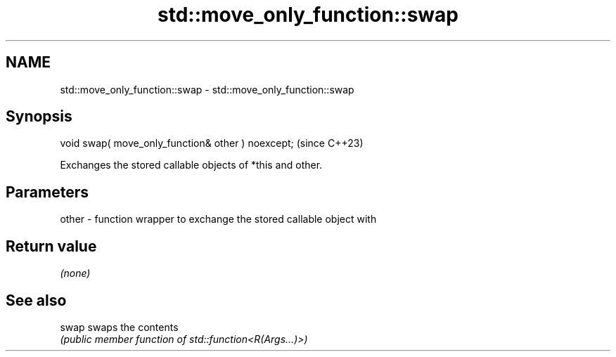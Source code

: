.TH std::move_only_function::swap 3 "2024.06.10" "http://cppreference.com" "C++ Standard Libary"
.SH NAME
std::move_only_function::swap \- std::move_only_function::swap

.SH Synopsis
   void swap( move_only_function& other ) noexcept;  (since C++23)

   Exchanges the stored callable objects of *this and other.

.SH Parameters

   other - function wrapper to exchange the stored callable object with

.SH Return value

   \fI(none)\fP

.SH See also

   swap swaps the contents
        \fI(public member function of std::function<R(Args...)>)\fP
